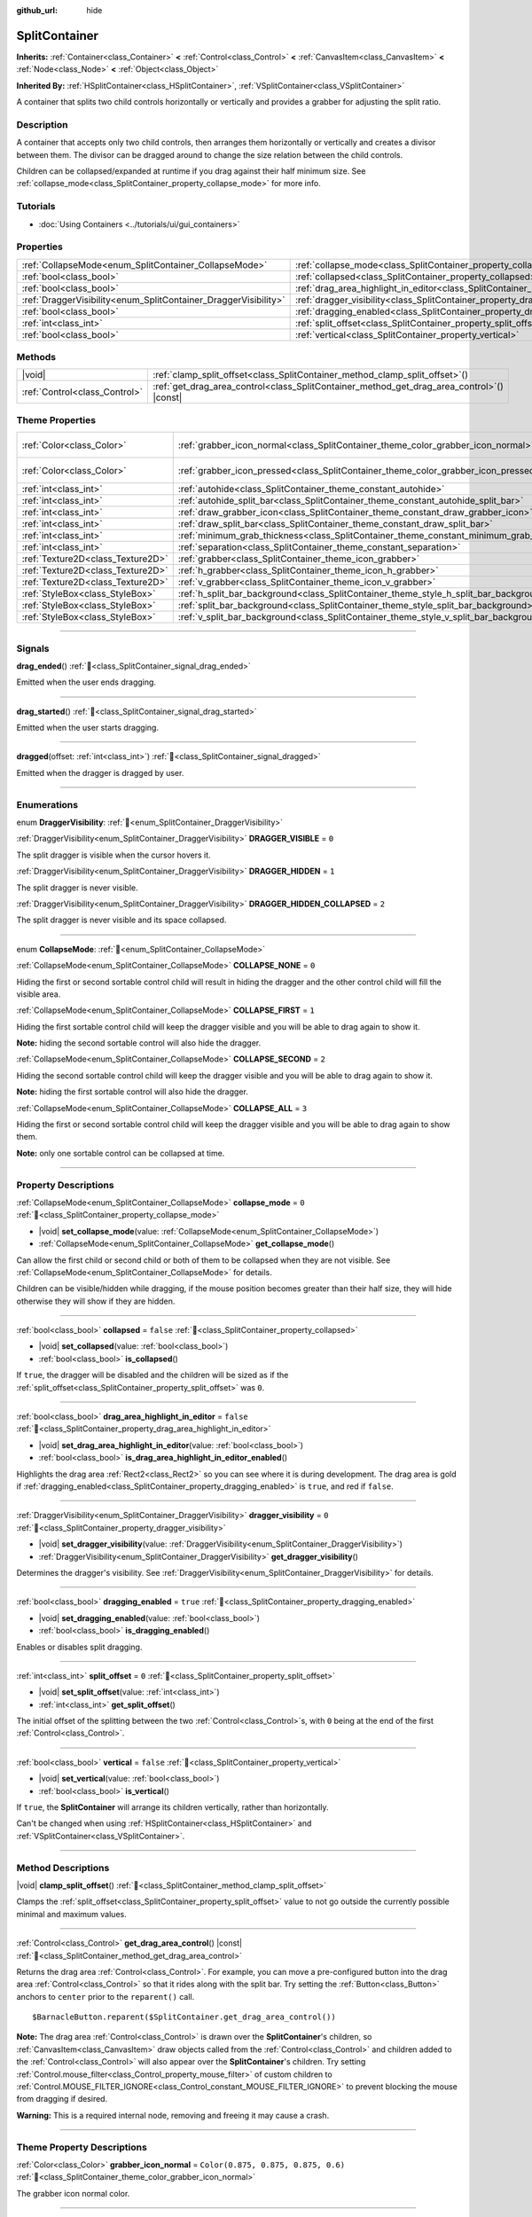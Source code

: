 :github_url: hide

.. DO NOT EDIT THIS FILE!!!
.. Generated automatically from Godot engine sources.
.. Generator: https://github.com/blazium-engine/blazium/tree/4.3/doc/tools/make_rst.py.
.. XML source: https://github.com/blazium-engine/blazium/tree/4.3/doc/classes/SplitContainer.xml.

.. _class_SplitContainer:

SplitContainer
==============

**Inherits:** :ref:`Container<class_Container>` **<** :ref:`Control<class_Control>` **<** :ref:`CanvasItem<class_CanvasItem>` **<** :ref:`Node<class_Node>` **<** :ref:`Object<class_Object>`

**Inherited By:** :ref:`HSplitContainer<class_HSplitContainer>`, :ref:`VSplitContainer<class_VSplitContainer>`

A container that splits two child controls horizontally or vertically and provides a grabber for adjusting the split ratio.

.. rst-class:: classref-introduction-group

Description
-----------

A container that accepts only two child controls, then arranges them horizontally or vertically and creates a divisor between them. The divisor can be dragged around to change the size relation between the child controls.

Children can be collapsed/expanded at runtime if you drag against their half minimum size. See :ref:`collapse_mode<class_SplitContainer_property_collapse_mode>` for more info.

.. rst-class:: classref-introduction-group

Tutorials
---------

- :doc:`Using Containers <../tutorials/ui/gui_containers>`

.. rst-class:: classref-reftable-group

Properties
----------

.. table::
   :widths: auto

   +-----------------------------------------------------------------+---------------------------------------------------------------------------------------------------+-----------+
   | :ref:`CollapseMode<enum_SplitContainer_CollapseMode>`           | :ref:`collapse_mode<class_SplitContainer_property_collapse_mode>`                                 | ``0``     |
   +-----------------------------------------------------------------+---------------------------------------------------------------------------------------------------+-----------+
   | :ref:`bool<class_bool>`                                         | :ref:`collapsed<class_SplitContainer_property_collapsed>`                                         | ``false`` |
   +-----------------------------------------------------------------+---------------------------------------------------------------------------------------------------+-----------+
   | :ref:`bool<class_bool>`                                         | :ref:`drag_area_highlight_in_editor<class_SplitContainer_property_drag_area_highlight_in_editor>` | ``false`` |
   +-----------------------------------------------------------------+---------------------------------------------------------------------------------------------------+-----------+
   | :ref:`DraggerVisibility<enum_SplitContainer_DraggerVisibility>` | :ref:`dragger_visibility<class_SplitContainer_property_dragger_visibility>`                       | ``0``     |
   +-----------------------------------------------------------------+---------------------------------------------------------------------------------------------------+-----------+
   | :ref:`bool<class_bool>`                                         | :ref:`dragging_enabled<class_SplitContainer_property_dragging_enabled>`                           | ``true``  |
   +-----------------------------------------------------------------+---------------------------------------------------------------------------------------------------+-----------+
   | :ref:`int<class_int>`                                           | :ref:`split_offset<class_SplitContainer_property_split_offset>`                                   | ``0``     |
   +-----------------------------------------------------------------+---------------------------------------------------------------------------------------------------+-----------+
   | :ref:`bool<class_bool>`                                         | :ref:`vertical<class_SplitContainer_property_vertical>`                                           | ``false`` |
   +-----------------------------------------------------------------+---------------------------------------------------------------------------------------------------+-----------+

.. rst-class:: classref-reftable-group

Methods
-------

.. table::
   :widths: auto

   +-------------------------------+-----------------------------------------------------------------------------------------------+
   | |void|                        | :ref:`clamp_split_offset<class_SplitContainer_method_clamp_split_offset>`\ (\ )               |
   +-------------------------------+-----------------------------------------------------------------------------------------------+
   | :ref:`Control<class_Control>` | :ref:`get_drag_area_control<class_SplitContainer_method_get_drag_area_control>`\ (\ ) |const| |
   +-------------------------------+-----------------------------------------------------------------------------------------------+

.. rst-class:: classref-reftable-group

Theme Properties
----------------

.. table::
   :widths: auto

   +-----------------------------------+-------------------------------------------------------------------------------------------+-------------------------------------+
   | :ref:`Color<class_Color>`         | :ref:`grabber_icon_normal<class_SplitContainer_theme_color_grabber_icon_normal>`          | ``Color(0.875, 0.875, 0.875, 0.6)`` |
   +-----------------------------------+-------------------------------------------------------------------------------------------+-------------------------------------+
   | :ref:`Color<class_Color>`         | :ref:`grabber_icon_pressed<class_SplitContainer_theme_color_grabber_icon_pressed>`        | ``Color(0.226, 0.478, 0.921, 1)``   |
   +-----------------------------------+-------------------------------------------------------------------------------------------+-------------------------------------+
   | :ref:`int<class_int>`             | :ref:`autohide<class_SplitContainer_theme_constant_autohide>`                             | ``1``                               |
   +-----------------------------------+-------------------------------------------------------------------------------------------+-------------------------------------+
   | :ref:`int<class_int>`             | :ref:`autohide_split_bar<class_SplitContainer_theme_constant_autohide_split_bar>`         | ``1``                               |
   +-----------------------------------+-------------------------------------------------------------------------------------------+-------------------------------------+
   | :ref:`int<class_int>`             | :ref:`draw_grabber_icon<class_SplitContainer_theme_constant_draw_grabber_icon>`           | ``1``                               |
   +-----------------------------------+-------------------------------------------------------------------------------------------+-------------------------------------+
   | :ref:`int<class_int>`             | :ref:`draw_split_bar<class_SplitContainer_theme_constant_draw_split_bar>`                 | ``0``                               |
   +-----------------------------------+-------------------------------------------------------------------------------------------+-------------------------------------+
   | :ref:`int<class_int>`             | :ref:`minimum_grab_thickness<class_SplitContainer_theme_constant_minimum_grab_thickness>` | ``6``                               |
   +-----------------------------------+-------------------------------------------------------------------------------------------+-------------------------------------+
   | :ref:`int<class_int>`             | :ref:`separation<class_SplitContainer_theme_constant_separation>`                         | ``6``                               |
   +-----------------------------------+-------------------------------------------------------------------------------------------+-------------------------------------+
   | :ref:`Texture2D<class_Texture2D>` | :ref:`grabber<class_SplitContainer_theme_icon_grabber>`                                   |                                     |
   +-----------------------------------+-------------------------------------------------------------------------------------------+-------------------------------------+
   | :ref:`Texture2D<class_Texture2D>` | :ref:`h_grabber<class_SplitContainer_theme_icon_h_grabber>`                               |                                     |
   +-----------------------------------+-------------------------------------------------------------------------------------------+-------------------------------------+
   | :ref:`Texture2D<class_Texture2D>` | :ref:`v_grabber<class_SplitContainer_theme_icon_v_grabber>`                               |                                     |
   +-----------------------------------+-------------------------------------------------------------------------------------------+-------------------------------------+
   | :ref:`StyleBox<class_StyleBox>`   | :ref:`h_split_bar_background<class_SplitContainer_theme_style_h_split_bar_background>`    |                                     |
   +-----------------------------------+-------------------------------------------------------------------------------------------+-------------------------------------+
   | :ref:`StyleBox<class_StyleBox>`   | :ref:`split_bar_background<class_SplitContainer_theme_style_split_bar_background>`        |                                     |
   +-----------------------------------+-------------------------------------------------------------------------------------------+-------------------------------------+
   | :ref:`StyleBox<class_StyleBox>`   | :ref:`v_split_bar_background<class_SplitContainer_theme_style_v_split_bar_background>`    |                                     |
   +-----------------------------------+-------------------------------------------------------------------------------------------+-------------------------------------+

.. rst-class:: classref-section-separator

----

.. rst-class:: classref-descriptions-group

Signals
-------

.. _class_SplitContainer_signal_drag_ended:

.. rst-class:: classref-signal

**drag_ended**\ (\ ) :ref:`🔗<class_SplitContainer_signal_drag_ended>`

Emitted when the user ends dragging.

.. rst-class:: classref-item-separator

----

.. _class_SplitContainer_signal_drag_started:

.. rst-class:: classref-signal

**drag_started**\ (\ ) :ref:`🔗<class_SplitContainer_signal_drag_started>`

Emitted when the user starts dragging.

.. rst-class:: classref-item-separator

----

.. _class_SplitContainer_signal_dragged:

.. rst-class:: classref-signal

**dragged**\ (\ offset\: :ref:`int<class_int>`\ ) :ref:`🔗<class_SplitContainer_signal_dragged>`

Emitted when the dragger is dragged by user.

.. rst-class:: classref-section-separator

----

.. rst-class:: classref-descriptions-group

Enumerations
------------

.. _enum_SplitContainer_DraggerVisibility:

.. rst-class:: classref-enumeration

enum **DraggerVisibility**: :ref:`🔗<enum_SplitContainer_DraggerVisibility>`

.. _class_SplitContainer_constant_DRAGGER_VISIBLE:

.. rst-class:: classref-enumeration-constant

:ref:`DraggerVisibility<enum_SplitContainer_DraggerVisibility>` **DRAGGER_VISIBLE** = ``0``

The split dragger is visible when the cursor hovers it.

.. _class_SplitContainer_constant_DRAGGER_HIDDEN:

.. rst-class:: classref-enumeration-constant

:ref:`DraggerVisibility<enum_SplitContainer_DraggerVisibility>` **DRAGGER_HIDDEN** = ``1``

The split dragger is never visible.

.. _class_SplitContainer_constant_DRAGGER_HIDDEN_COLLAPSED:

.. rst-class:: classref-enumeration-constant

:ref:`DraggerVisibility<enum_SplitContainer_DraggerVisibility>` **DRAGGER_HIDDEN_COLLAPSED** = ``2``

The split dragger is never visible and its space collapsed.

.. rst-class:: classref-item-separator

----

.. _enum_SplitContainer_CollapseMode:

.. rst-class:: classref-enumeration

enum **CollapseMode**: :ref:`🔗<enum_SplitContainer_CollapseMode>`

.. _class_SplitContainer_constant_COLLAPSE_NONE:

.. rst-class:: classref-enumeration-constant

:ref:`CollapseMode<enum_SplitContainer_CollapseMode>` **COLLAPSE_NONE** = ``0``

Hiding the first or second sortable control child will result in hiding the dragger and the other control child will fill the visible area.

.. _class_SplitContainer_constant_COLLAPSE_FIRST:

.. rst-class:: classref-enumeration-constant

:ref:`CollapseMode<enum_SplitContainer_CollapseMode>` **COLLAPSE_FIRST** = ``1``

Hiding the first sortable control child will keep the dragger visible and you will be able to drag again to show it.

\ **Note:** hiding the second sortable control will also hide the dragger.

.. _class_SplitContainer_constant_COLLAPSE_SECOND:

.. rst-class:: classref-enumeration-constant

:ref:`CollapseMode<enum_SplitContainer_CollapseMode>` **COLLAPSE_SECOND** = ``2``

Hiding the second sortable control child will keep the dragger visible and you will be able to drag again to show it.

\ **Note:** hiding the first sortable control will also hide the dragger.

.. _class_SplitContainer_constant_COLLAPSE_ALL:

.. rst-class:: classref-enumeration-constant

:ref:`CollapseMode<enum_SplitContainer_CollapseMode>` **COLLAPSE_ALL** = ``3``

Hiding the first or second sortable control child will keep the dragger visible and you will be able to drag again to show them.

\ **Note:** only one sortable control can be collapsed at time.

.. rst-class:: classref-section-separator

----

.. rst-class:: classref-descriptions-group

Property Descriptions
---------------------

.. _class_SplitContainer_property_collapse_mode:

.. rst-class:: classref-property

:ref:`CollapseMode<enum_SplitContainer_CollapseMode>` **collapse_mode** = ``0`` :ref:`🔗<class_SplitContainer_property_collapse_mode>`

.. rst-class:: classref-property-setget

- |void| **set_collapse_mode**\ (\ value\: :ref:`CollapseMode<enum_SplitContainer_CollapseMode>`\ )
- :ref:`CollapseMode<enum_SplitContainer_CollapseMode>` **get_collapse_mode**\ (\ )

Can allow the first child or second child or both of them to be collapsed when they are not visible. See :ref:`CollapseMode<enum_SplitContainer_CollapseMode>` for details.

Children can be visible/hidden while dragging, if the mouse position becomes greater than their half size, they will hide otherwise they will show if they are hidden.

.. rst-class:: classref-item-separator

----

.. _class_SplitContainer_property_collapsed:

.. rst-class:: classref-property

:ref:`bool<class_bool>` **collapsed** = ``false`` :ref:`🔗<class_SplitContainer_property_collapsed>`

.. rst-class:: classref-property-setget

- |void| **set_collapsed**\ (\ value\: :ref:`bool<class_bool>`\ )
- :ref:`bool<class_bool>` **is_collapsed**\ (\ )

If ``true``, the dragger will be disabled and the children will be sized as if the :ref:`split_offset<class_SplitContainer_property_split_offset>` was ``0``.

.. rst-class:: classref-item-separator

----

.. _class_SplitContainer_property_drag_area_highlight_in_editor:

.. rst-class:: classref-property

:ref:`bool<class_bool>` **drag_area_highlight_in_editor** = ``false`` :ref:`🔗<class_SplitContainer_property_drag_area_highlight_in_editor>`

.. rst-class:: classref-property-setget

- |void| **set_drag_area_highlight_in_editor**\ (\ value\: :ref:`bool<class_bool>`\ )
- :ref:`bool<class_bool>` **is_drag_area_highlight_in_editor_enabled**\ (\ )

Highlights the drag area :ref:`Rect2<class_Rect2>` so you can see where it is during development. The drag area is gold if :ref:`dragging_enabled<class_SplitContainer_property_dragging_enabled>` is ``true``, and red if ``false``.

.. rst-class:: classref-item-separator

----

.. _class_SplitContainer_property_dragger_visibility:

.. rst-class:: classref-property

:ref:`DraggerVisibility<enum_SplitContainer_DraggerVisibility>` **dragger_visibility** = ``0`` :ref:`🔗<class_SplitContainer_property_dragger_visibility>`

.. rst-class:: classref-property-setget

- |void| **set_dragger_visibility**\ (\ value\: :ref:`DraggerVisibility<enum_SplitContainer_DraggerVisibility>`\ )
- :ref:`DraggerVisibility<enum_SplitContainer_DraggerVisibility>` **get_dragger_visibility**\ (\ )

Determines the dragger's visibility. See :ref:`DraggerVisibility<enum_SplitContainer_DraggerVisibility>` for details.

.. rst-class:: classref-item-separator

----

.. _class_SplitContainer_property_dragging_enabled:

.. rst-class:: classref-property

:ref:`bool<class_bool>` **dragging_enabled** = ``true`` :ref:`🔗<class_SplitContainer_property_dragging_enabled>`

.. rst-class:: classref-property-setget

- |void| **set_dragging_enabled**\ (\ value\: :ref:`bool<class_bool>`\ )
- :ref:`bool<class_bool>` **is_dragging_enabled**\ (\ )

Enables or disables split dragging.

.. rst-class:: classref-item-separator

----

.. _class_SplitContainer_property_split_offset:

.. rst-class:: classref-property

:ref:`int<class_int>` **split_offset** = ``0`` :ref:`🔗<class_SplitContainer_property_split_offset>`

.. rst-class:: classref-property-setget

- |void| **set_split_offset**\ (\ value\: :ref:`int<class_int>`\ )
- :ref:`int<class_int>` **get_split_offset**\ (\ )

The initial offset of the splitting between the two :ref:`Control<class_Control>`\ s, with ``0`` being at the end of the first :ref:`Control<class_Control>`.

.. rst-class:: classref-item-separator

----

.. _class_SplitContainer_property_vertical:

.. rst-class:: classref-property

:ref:`bool<class_bool>` **vertical** = ``false`` :ref:`🔗<class_SplitContainer_property_vertical>`

.. rst-class:: classref-property-setget

- |void| **set_vertical**\ (\ value\: :ref:`bool<class_bool>`\ )
- :ref:`bool<class_bool>` **is_vertical**\ (\ )

If ``true``, the **SplitContainer** will arrange its children vertically, rather than horizontally.

Can't be changed when using :ref:`HSplitContainer<class_HSplitContainer>` and :ref:`VSplitContainer<class_VSplitContainer>`.

.. rst-class:: classref-section-separator

----

.. rst-class:: classref-descriptions-group

Method Descriptions
-------------------

.. _class_SplitContainer_method_clamp_split_offset:

.. rst-class:: classref-method

|void| **clamp_split_offset**\ (\ ) :ref:`🔗<class_SplitContainer_method_clamp_split_offset>`

Clamps the :ref:`split_offset<class_SplitContainer_property_split_offset>` value to not go outside the currently possible minimal and maximum values.

.. rst-class:: classref-item-separator

----

.. _class_SplitContainer_method_get_drag_area_control:

.. rst-class:: classref-method

:ref:`Control<class_Control>` **get_drag_area_control**\ (\ ) |const| :ref:`🔗<class_SplitContainer_method_get_drag_area_control>`

Returns the drag area :ref:`Control<class_Control>`. For example, you can move a pre-configured button into the drag area :ref:`Control<class_Control>` so that it rides along with the split bar. Try setting the :ref:`Button<class_Button>` anchors to ``center`` prior to the ``reparent()`` call.

::

    $BarnacleButton.reparent($SplitContainer.get_drag_area_control())

\ **Note:** The drag area :ref:`Control<class_Control>` is drawn over the **SplitContainer**'s children, so :ref:`CanvasItem<class_CanvasItem>` draw objects called from the :ref:`Control<class_Control>` and children added to the :ref:`Control<class_Control>` will also appear over the **SplitContainer**'s children. Try setting :ref:`Control.mouse_filter<class_Control_property_mouse_filter>` of custom children to :ref:`Control.MOUSE_FILTER_IGNORE<class_Control_constant_MOUSE_FILTER_IGNORE>` to prevent blocking the mouse from dragging if desired.

\ **Warning:** This is a required internal node, removing and freeing it may cause a crash.

.. rst-class:: classref-section-separator

----

.. rst-class:: classref-descriptions-group

Theme Property Descriptions
---------------------------

.. _class_SplitContainer_theme_color_grabber_icon_normal:

.. rst-class:: classref-themeproperty

:ref:`Color<class_Color>` **grabber_icon_normal** = ``Color(0.875, 0.875, 0.875, 0.6)`` :ref:`🔗<class_SplitContainer_theme_color_grabber_icon_normal>`

The grabber icon normal color.

.. rst-class:: classref-item-separator

----

.. _class_SplitContainer_theme_color_grabber_icon_pressed:

.. rst-class:: classref-themeproperty

:ref:`Color<class_Color>` **grabber_icon_pressed** = ``Color(0.226, 0.478, 0.921, 1)`` :ref:`🔗<class_SplitContainer_theme_color_grabber_icon_pressed>`

The grabber icon pressed color.

.. rst-class:: classref-item-separator

----

.. _class_SplitContainer_theme_constant_autohide:

.. rst-class:: classref-themeproperty

:ref:`int<class_int>` **autohide** = ``1`` :ref:`🔗<class_SplitContainer_theme_constant_autohide>`

Boolean value. If 1 (``true``), the grabber icon will hide automatically when it isn't under the cursor. If 0 (``false``), it's always visible.

.. rst-class:: classref-item-separator

----

.. _class_SplitContainer_theme_constant_autohide_split_bar:

.. rst-class:: classref-themeproperty

:ref:`int<class_int>` **autohide_split_bar** = ``1`` :ref:`🔗<class_SplitContainer_theme_constant_autohide_split_bar>`

Boolean value. If 1 (``true``), the split bar background will hide automatically when it isn't under the cursor. If 0 (``false``), it's always visible.

.. rst-class:: classref-item-separator

----

.. _class_SplitContainer_theme_constant_draw_grabber_icon:

.. rst-class:: classref-themeproperty

:ref:`int<class_int>` **draw_grabber_icon** = ``1`` :ref:`🔗<class_SplitContainer_theme_constant_draw_grabber_icon>`

If 1 (``true``), the grabber icon will be visible. If 0 (``false``), it will be hidden.

.. rst-class:: classref-item-separator

----

.. _class_SplitContainer_theme_constant_draw_split_bar:

.. rst-class:: classref-themeproperty

:ref:`int<class_int>` **draw_split_bar** = ``0`` :ref:`🔗<class_SplitContainer_theme_constant_draw_split_bar>`

If 1 (``true``), the split bar background will be visible. If 0 (``false``), it will be hidden.

.. rst-class:: classref-item-separator

----

.. _class_SplitContainer_theme_constant_minimum_grab_thickness:

.. rst-class:: classref-themeproperty

:ref:`int<class_int>` **minimum_grab_thickness** = ``6`` :ref:`🔗<class_SplitContainer_theme_constant_minimum_grab_thickness>`

The minimum thickness of the area users can click on to grab the splitting line. If :ref:`separation<class_SplitContainer_theme_constant_separation>` or :ref:`h_grabber<class_SplitContainer_theme_icon_h_grabber>` / :ref:`v_grabber<class_SplitContainer_theme_icon_v_grabber>`'s thickness are too small, this ensure that the splitting line can still be dragged.

.. rst-class:: classref-item-separator

----

.. _class_SplitContainer_theme_constant_separation:

.. rst-class:: classref-themeproperty

:ref:`int<class_int>` **separation** = ``6`` :ref:`🔗<class_SplitContainer_theme_constant_separation>`

The space between sides of the container.

.. rst-class:: classref-item-separator

----

.. _class_SplitContainer_theme_icon_grabber:

.. rst-class:: classref-themeproperty

:ref:`Texture2D<class_Texture2D>` **grabber** :ref:`🔗<class_SplitContainer_theme_icon_grabber>`

The icon used for the grabber drawn in the middle area.

.. rst-class:: classref-item-separator

----

.. _class_SplitContainer_theme_icon_h_grabber:

.. rst-class:: classref-themeproperty

:ref:`Texture2D<class_Texture2D>` **h_grabber** :ref:`🔗<class_SplitContainer_theme_icon_h_grabber>`

The icon used for the grabber drawn in the middle area when :ref:`vertical<class_SplitContainer_property_vertical>` is ``false``.

.. rst-class:: classref-item-separator

----

.. _class_SplitContainer_theme_icon_v_grabber:

.. rst-class:: classref-themeproperty

:ref:`Texture2D<class_Texture2D>` **v_grabber** :ref:`🔗<class_SplitContainer_theme_icon_v_grabber>`

The icon used for the grabber drawn in the middle area when :ref:`vertical<class_SplitContainer_property_vertical>` is ``true``.

.. rst-class:: classref-item-separator

----

.. _class_SplitContainer_theme_style_h_split_bar_background:

.. rst-class:: classref-themeproperty

:ref:`StyleBox<class_StyleBox>` **h_split_bar_background** :ref:`🔗<class_SplitContainer_theme_style_h_split_bar_background>`

Determines the background of the split bar when :ref:`vertical<class_SplitContainer_property_vertical>` is ``false``.

.. rst-class:: classref-item-separator

----

.. _class_SplitContainer_theme_style_split_bar_background:

.. rst-class:: classref-themeproperty

:ref:`StyleBox<class_StyleBox>` **split_bar_background** :ref:`🔗<class_SplitContainer_theme_style_split_bar_background>`

Determines the background of the split bar. Can have expand margins to draw outside the bounds.

.. rst-class:: classref-item-separator

----

.. _class_SplitContainer_theme_style_v_split_bar_background:

.. rst-class:: classref-themeproperty

:ref:`StyleBox<class_StyleBox>` **v_split_bar_background** :ref:`🔗<class_SplitContainer_theme_style_v_split_bar_background>`

Determines the background of the split bar when :ref:`vertical<class_SplitContainer_property_vertical>` is ``true``.

.. |virtual| replace:: :abbr:`virtual (This method should typically be overridden by the user to have any effect.)`
.. |const| replace:: :abbr:`const (This method has no side effects. It doesn't modify any of the instance's member variables.)`
.. |vararg| replace:: :abbr:`vararg (This method accepts any number of arguments after the ones described here.)`
.. |constructor| replace:: :abbr:`constructor (This method is used to construct a type.)`
.. |static| replace:: :abbr:`static (This method doesn't need an instance to be called, so it can be called directly using the class name.)`
.. |operator| replace:: :abbr:`operator (This method describes a valid operator to use with this type as left-hand operand.)`
.. |bitfield| replace:: :abbr:`BitField (This value is an integer composed as a bitmask of the following flags.)`
.. |void| replace:: :abbr:`void (No return value.)`
